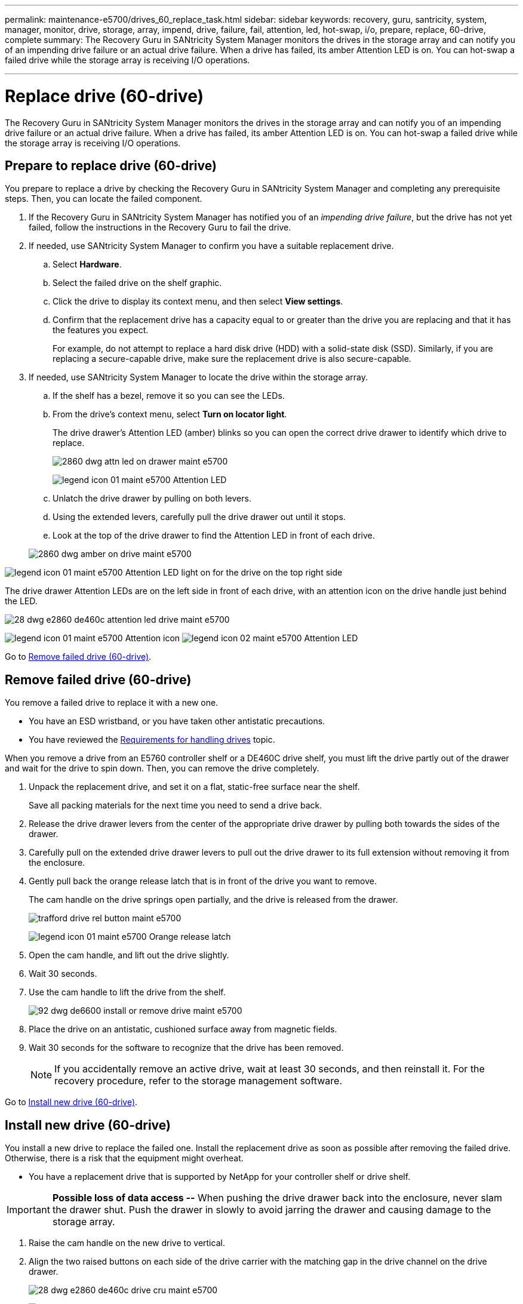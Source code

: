 ---
permalink: maintenance-e5700/drives_60_replace_task.html
sidebar: sidebar
keywords: recovery, guru, santricity, system, manager, monitor, drive, storage, array, impend, drive, failure, fail, attention, led, hot-swap, i/o, prepare, replace, 60-drive, complete
summary: The Recovery Guru in SANtricity System Manager monitors the drives in the storage array and can notify you of an impending drive failure or an actual drive failure. When a drive has failed, its amber Attention LED is on. You can hot-swap a failed drive while the storage array is receiving I/O operations.

---
= Replace drive (60-drive)
:icons: font
:imagesdir: ../media/

[.lead]
The Recovery Guru in SANtricity System Manager monitors the drives in the storage array and can notify you of an impending drive failure or an actual drive failure. When a drive has failed, its amber Attention LED is on. You can hot-swap a failed drive while the storage array is receiving I/O operations.

== Prepare to replace drive (60-drive)

[.lead]
You prepare to replace a drive by checking the Recovery Guru in SANtricity System Manager and completing any prerequisite steps. Then, you can locate the failed component.

. If the Recovery Guru in SANtricity System Manager has notified you of an _impending drive failure_, but the drive has not yet failed, follow the instructions in the Recovery Guru to fail the drive.
. If needed, use SANtricity System Manager to confirm you have a suitable replacement drive.
 .. Select *Hardware*.
 .. Select the failed drive on the shelf graphic.
 .. Click the drive to display its context menu, and then select *View settings*.
 .. Confirm that the replacement drive has a capacity equal to or greater than the drive you are replacing and that it has the features you expect.
+
For example, do not attempt to replace a hard disk drive (HDD) with a solid-state disk (SSD). Similarly, if you are replacing a secure-capable drive, make sure the replacement drive is also secure-capable.
. If needed, use SANtricity System Manager to locate the drive within the storage array.
 .. If the shelf has a bezel, remove it so you can see the LEDs.
 .. From the drive's context menu, select *Turn on locator light*.
+
The drive drawer's Attention LED (amber) blinks so you can open the correct drive drawer to identify which drive to replace.
+
image::../media/2860_dwg_attn_led_on_drawer_maint-e5700.gif[]
+
image:../media/legend_icon_01_maint-e5700.gif[] Attention LED

 .. Unlatch the drive drawer by pulling on both levers.
 .. Using the extended levers, carefully pull the drive drawer out until it stops.
 .. Look at the top of the drive drawer to find the Attention LED in front of each drive.

+
image::../media/2860_dwg_amber_on_drive_maint-e5700.gif[]

image:../media/legend_icon_01_maint-e5700.gif[] Attention LED light on for the drive on the top right side

The drive drawer Attention LEDs are on the left side in front of each drive, with an attention icon on the drive handle just behind the LED.

image::../media/28_dwg_e2860_de460c_attention_led_drive_maint-e5700.gif[]

image:../media/legend_icon_01_maint-e5700.gif[] Attention icon image:../media/legend_icon_02_maint-e5700.gif[] Attention LED

Go to link:drives_60_replace_task.md#[Remove failed drive (60-drive)].

== Remove failed drive (60-drive)

[.lead]
You remove a failed drive to replace it with a new one.

* You have an ESD wristband, or you have taken other antistatic precautions.
* You have reviewed the link:drives_overview_supertask_concept.md#[Requirements for handling drives] topic.

When you remove a drive from an E5760 controller shelf or a DE460C drive shelf, you must lift the drive partly out of the drawer and wait for the drive to spin down. Then, you can remove the drive completely.

. Unpack the replacement drive, and set it on a flat, static-free surface near the shelf.
+
Save all packing materials for the next time you need to send a drive back.

. Release the drive drawer levers from the center of the appropriate drive drawer by pulling both towards the sides of the drawer.
. Carefully pull on the extended drive drawer levers to pull out the drive drawer to its full extension without removing it from the enclosure.
. Gently pull back the orange release latch that is in front of the drive you want to remove.
+
The cam handle on the drive springs open partially, and the drive is released from the drawer.
+
image::../media/trafford_drive_rel_button_maint-e5700.gif[]
+
image:../media/legend_icon_01_maint-e5700.gif[] Orange release latch

. Open the cam handle, and lift out the drive slightly.
. Wait 30 seconds.
. Use the cam handle to lift the drive from the shelf.
+
image::../media/92_dwg_de6600_install_or_remove_drive_maint-e5700.gif[]

. Place the drive on an antistatic, cushioned surface away from magnetic fields.
. Wait 30 seconds for the software to recognize that the drive has been removed.
+
NOTE: If you accidentally remove an active drive, wait at least 30 seconds, and then reinstall it. For the recovery procedure, refer to the storage management software.

Go to link:drives_60_replace_task.md#[Install new drive (60-drive)].

== Install new drive (60-drive)

[.lead]
You install a new drive to replace the failed one. Install the replacement drive as soon as possible after removing the failed drive. Otherwise, there is a risk that the equipment might overheat.

* You have a replacement drive that is supported by NetApp for your controller shelf or drive shelf.

IMPORTANT: *Possible loss of data access --* When pushing the drive drawer back into the enclosure, never slam the drawer shut. Push the drawer in slowly to avoid jarring the drawer and causing damage to the storage array.

. Raise the cam handle on the new drive to vertical.
. Align the two raised buttons on each side of the drive carrier with the matching gap in the drive channel on the drive drawer.
+
image::../media/28_dwg_e2860_de460c_drive_cru_maint-e5700.gif[]
+
image:../media/legend_icon_01_maint-e5700.gif[] Raised button on the right side of the drive carrier

. Lower the drive straight down, and then rotate the cam handle down until the drive snaps into place under the orange release latch.
. Carefully push the drive drawer back into the enclosure. Push the drawer in slowly to avoid jarring the drawer and causing damage to the storage array.
. Close the drive drawer by pushing both levers towards the center.
+
The green Activity LED for the replaced drive on the front of the drive drawer comes on when the drive is inserted correctly.
+
Depending on your configuration, the controller might automatically reconstruct data to the new drive. If the shelf uses hot spare drives, the controller might need to perform a complete reconstruction on the hot spare before it can copy the data to the replaced drive. This reconstruction process increases the time that is required to complete this procedure.

Go to link:drives_60_replace_task.md#[Complete drive replacement (60-drive)].

== Complete drive replacement (60-drive)

[.lead]
You complete the drive replacement to confirm that the new drive is working correctly.

. Check the Power LED and the Attention LED on the drive you replaced. (When you first insert a drive, its Attention LED might be on. However, the LED should go off within a minute.)
 ** Power LED is on or blinking, and the Attention LED is off: Indicates that the new drive is working correctly.
 ** Power LED is off: Indicates that the drive might not be installed correctly. Remove the drive, wait 30 seconds, and then reinstall it.
 ** Attention LED is on: Indicates that the new drive might be defective. Replace it with another new drive.
. If the Recovery Guru in SANtricity System Manager still shows an issue, select *Recheck* to ensure the problem has been resolved.
. If the Recovery Guru indicates that drive reconstruction did not start automatically, start reconstruction manually, as follows:
+
NOTE: Perform this operation only when instructed to do so by technical support or the Recovery Guru.

 .. Select *Hardware*.
 .. Click the drive that you replaced.
 .. From the drive's context menu, select *Reconstruct*.
 .. Confirm that you want to perform this operation.
+
When the drive reconstruction completes, the volume group is in an Optimal state.

. As required, reinstall the bezel.
. Return the failed part to NetApp, as described in the RMA instructions shipped with the kit.

Your drive replacement is complete. You can resume normal operations.
